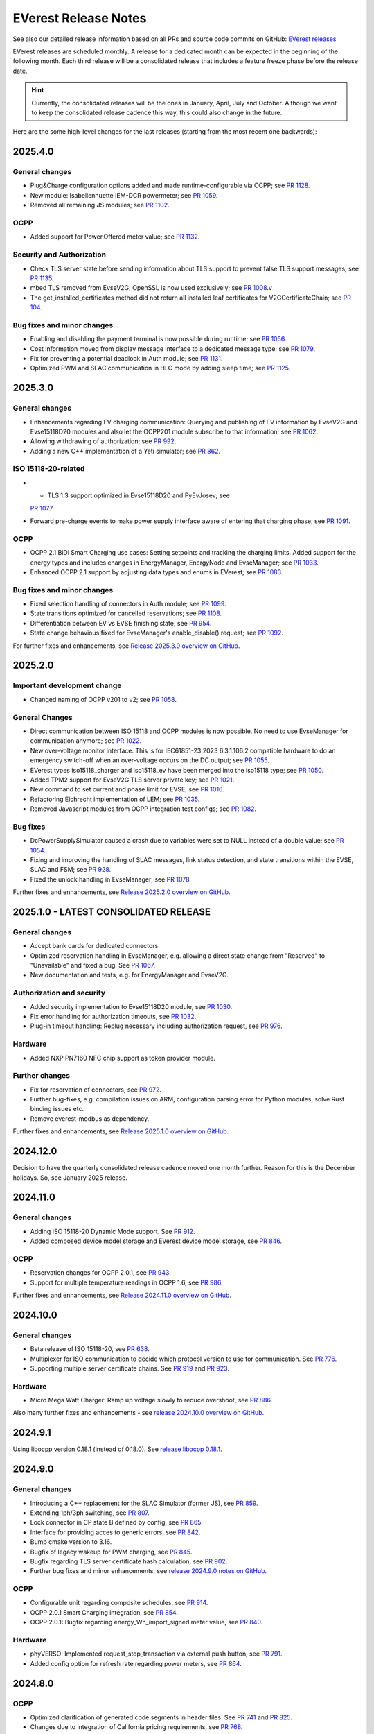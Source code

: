 .. release_notes:

.. _release_notes_main:

#####################
EVerest Release Notes
#####################

See also our detailed release information based on all PRs and source code
commits on GitHub:
`EVerest releases <https://github.com/EVerest/everest-core/releases>`_

EVerest releases are scheduled monthly. A release for a dedicated month can be
expected in the beginning of the following month. Each third release will be a
consolidated release that includes a feature freeze phase before the release
date.

.. hint::

    Currently, the consolidated releases will be the ones in January, April,
    July and October.
    Although we want to keep the consolidated release cadence this way, this
    could also change in the future.

Here are the some high-level changes for the last releases (starting from the
most recent one backwards):

2025.4.0
========

General changes
---------------

* Plug&Charge configuration options added and made runtime-configurable via
  OCPP; see `PR 1128 <https://github.com/EVerest/everest-core/pull/1128>`_.
* New module: Isabellenhuette IEM-DCR powermeter; see
  `PR 1059 <https://github.com/EVerest/everest-core/pull/1059>`_.
* Removed all remaining JS modules; see
  `PR 1102 <https://github.com/EVerest/everest-core/pull/1102>`_.

OCPP
----

* Added support for Power.Offered meter value; see
  `PR 1132 <https://github.com/EVerest/everest-core/pull/1132>`_.

Security and Authorization
--------------------------

* Check TLS server state before sending information about TLS support to
  prevent false TLS support messages; see
  `PR 1135 <https://github.com/EVerest/everest-core/pull/1135>`_.
* mbed TLS removed from EvseV2G; OpenSSL is now used exclusively; see
  `PR 1008 <https://github.com/EVerest/everest-core/pull/1008>`_.v
* The get_installed_certificates method did not return all installed leaf
  certificates for V2GCertificateChain; see
  `PR 104 <https://github.com/EVerest/libevse-security/pull/104>`_.

Bug fixes and minor changes
---------------------------

* Enabling and disabling the payment terminal is now possible during runtime;
  see `PR 1056 <https://github.com/EVerest/everest-core/pull/1056>`_.
* Cost information moved from display message interface to a dedicated message
  type; see `PR 1079 <https://github.com/EVerest/everest-core/pull/1079>`_.
* Fix for preventing a potential deadlock in Auth module; see
  `PR 1131 <https://github.com/EVerest/everest-core/pull/1131>`_.
* Optimized PWM and SLAC communication in HLC mode by adding sleep time; see
  `PR 1125 <https://github.com/EVerest/everest-core/pull/1125>`_.


2025.3.0
========

General changes
---------------

* Enhancements regarding EV charging communication: Querying and publishing of
  EV information by EvseV2G and Evse15118D20 modules and also let the OCPP201
  module subscribe to that information; see
  `PR 1062 <https://github.com/EVerest/everest-core/pull/1062>`_.
* Allowing withdrawing of authorization; see
  `PR 992 <https://github.com/EVerest/everest-core/pull/992>`_.
* Adding a new C++ implementation of a Yeti simulator; see
  `PR 862 <https://github.com/EVerest/everest-core/pull/862>`_.

ISO 15118-20-related
--------------------

* * TLS 1.3 support optimized in Evse15118D20 and PyEvJosev; see
  `PR 1077 <https://github.com/EVerest/everest-core/pull/1077>`_.
* Forward pre-charge events to make power supply interface aware of entering
  that charging phase; see
  `PR 1091 <https://github.com/EVerest/everest-core/pull/1091>`_.

OCPP
----

* OCPP 2.1 BiDi Smart Charging use cases: Setting setpoints and tracking the
  charging limits. Added support for the energy types and includes changes
  in EnergyManager, EnergyNode and EvseManager; see
  `PR 1033 <https://github.com/EVerest/everest-core/pull/1033>`_.
* Enhanced OCPP 2.1 support by adjusting data types and enums in EVerest; see
  `PR 1083 <https://github.com/EVerest/everest-core/pull/1083>`_.

Bug fixes and minor changes
---------------------------

* Fixed selection handling of connectors in Auth module; see
  `PR 1099 <https://github.com/EVerest/everest-core/pull/1099>`_.
* State transitions optimized for cancelled reservations; see
  `PR 1108 <https://github.com/EVerest/everest-core/pull/1108>`_.
* Differentiation between EV vs EVSE finishing state; see
  `PR 954 <https://github.com/EVerest/everest-core/pull/954>`_.
* State change behavious fixed for EvseManager's enable_disable() request; see
  `PR 1092 <https://github.com/EVerest/everest-core/pull/1092>`_.

For further fixes and enhancements, see
`Release 2025.3.0 overview on GitHub <https://github.com/EVerest/everest-core/releases/tag/2025.3.0>`_.

2025.2.0
========

Important development change
----------------------------

* Changed naming of OCPP v201 to v2; see
  `PR 1058 <https://github.com/EVerest/everest-core/pull/1058>`_.

General Changes
---------------

* Direct communication between ISO 15118 and OCPP modules is now possible. No
  need to use EvseManager for communication anymore; see
  `PR 1022 <https://github.com/EVerest/everest-core/pull/1022>`_.
* New over-voltage monitor interface. This is for IEC61851-23:2023 6.3.1.106.2
  compatible hardware to do an emergency switch-off when an over-voltage occurs
  on the DC output; see
  `PR 1055 <https://github.com/EVerest/everest-core/pull/1055>`_.
* EVerest types iso15118_charger and iso15118_ev have been merged into the
  iso15118 type; see
  `PR 1050 <https://github.com/EVerest/everest-core/pull/1050>`_.
* Added TPM2 support for EvseV2G TLS server private key; see
  `PR 1021 <https://github.com/EVerest/everest-core/pull/1021>`_.
* New command to set current and phase limit for EVSE; see
  `PR 1016 <https://github.com/EVerest/everest-core/pull/1016>`_.
* Refactoring Eichrecht implementation of LEM; see
  `PR 1035 <https://github.com/EVerest/everest-core/pull/1035>`_.
* Removed Javascript modules from OCPP integration test configs; see
  `PR 1082 <https://github.com/EVerest/everest-core/pull/1082>`_.


Bug fixes
---------

* DcPowerSupplySimulator caused a crash due to variables were set to NULL
  instead of a double value; see
  `PR 1054 <https://github.com/EVerest/everest-core/pull/1054>`_.
* Fixing and improving the handling of SLAC messages, link status detection,
  and state transitions within the EVSE, SLAC and FSM; see
  `PR 928 <https://github.com/EVerest/everest-core/pull/928>`_.
* Fixed the unlock handling in EvseManager; see
  `PR 1078 <https://github.com/EVerest/everest-core/pull/1078>`_.

Further fixes and enhancements, see
`Release 2025.2.0 overview on GitHub <https://github.com/EVerest/everest-core/releases/tag/2025.2.0>`_.


2025.1.0 - LATEST CONSOLIDATED RELEASE
======================================

General changes
---------------

* Accept bank cards for dedicated connectors.
* Optimized reservation handling in EvseManager, e.g. allowing a direct state
  change from "Reserved" to "Unavailable" and fixed a bug. See
  `PR 1067 <https://github.com/EVerest/everest-core/pull/1067>`_.
* New documentation and tests, e.g. for EnergyManager and EvseV2G.

Authorization and security
--------------------------

* Added security implementation to Evse15118D20 module, see
  `PR 1030 <https://github.com/EVerest/everest-core/pull/1030>`_.
* Fix error handling for authorization timeouts, see
  `PR 1032 <https://github.com/EVerest/everest-core/pull/1032>`_.
* Plug-in timeout handling: Replug necessary including authorization request,
  see `PR 976 <https://github.com/EVerest/everest-core/pull/976>`_.

Hardware
--------

* Added NXP PN7160 NFC chip support as token provider module.

Further changes
---------------

* Fix for reservation of connectors, see
  `PR 972 <https://github.com/EVerest/everest-core/pull/972>`_.
* Further bug-fixes, e.g. compilation issues on ARM, configuration parsing error
  for Python modules, solve Rust binding issues etc.
* Remove everest-modbus as dependency.

Further fixes and enhancements, see
`Release 2025.1.0 overview on GitHub <https://github.com/EVerest/everest-core/releases/tag/2024.11.0>`_.

2024.12.0
=========

Decision to have the quarterly consolidated release cadence moved one month further.
Reason for this is the December holidays. So, see January 2025 release.

2024.11.0
=========

General changes
---------------

* Adding ISO 15118-20 Dynamic Mode support. See
  `PR 912 <https://github.com/EVerest/everest-core/pull/912>`_.
* Added composed device model storage and EVerest device model storage, see
  `PR 846 <https://github.com/EVerest/everest-core/pull/846>`_.

OCPP
----

* Reservation changes for OCPP 2.0.1, see
  `PR 943 <https://github.com/EVerest/everest-core/pull/943>`_.
* Support for multiple temperature readings in OCPP 1.6, see
  `PR 986 <https://github.com/EVerest/everest-core/pull/986>`_.

Further fixes and enhancements, see
`Release 2024.11.0 overview on GitHub <https://github.com/EVerest/everest-core/releases/tag/2024.11.0>`_.

2024.10.0
=========

General changes
---------------

* Beta release of ISO 15118-20, see
  `PR 638 <https://github.com/EVerest/everest-core/pull/638>`_.
* Multiplexer for ISO communication to decide which protocol version to use
  for communication. See
  `PR 776 <https://github.com/EVerest/everest-core/pull/776>`_.
* Supporting multiple server certificate chains. See
  `PR 919 <https://github.com/EVerest/everest-core/pull/919>`_ and
  `PR 923 <https://github.com/EVerest/everest-core/pull/923>`_.

Hardware
--------

* Micro Mega Watt Charger: Ramp up voltage slowly to reduce overshoot, see
  `PR 886 <https://github.com/EVerest/everest-core/pull/886>`_.

Also many further fixes and enhancements - see
`release 2024.10.0 overview on GitHub <https://github.com/EVerest/everest-core/releases/tag/2024.10.0>`_.

2024.9.1
========

Using libocpp version 0.18.1 (instead of 0.18.0). See
`release libocpp 0.18.1 <https://github.com/EVerest/libocpp/releases/tag/v0.18.1>`_.

2024.9.0
========

General changes
---------------

* Introducing a C++ replacement for the SLAC Simulator (former JS), see
  `PR 859 <https://github.com/EVerest/everest-core/pull/859>`_.
* Extending 1ph/3ph switching, see
  `PR 807 <https://github.com/EVerest/everest-core/pull/807>`_.
* Lock connector in CP state B defined by config, see
  `PR 865 <https://github.com/EVerest/everest-core/pull/865>`_.
* Interface for providing acces to generic errors, see
  `PR 842 <https://github.com/EVerest/everest-core/pull/842>`_.
* Bump cmake version to 3.16.
* Bugfix of legacy wakeup for PWM charging, see
  `PR 845 <https://github.com/EVerest/everest-core/pull/845>`_.
* Bugfix regarding TLS server certificate hash calculation, see
  `PR 902 <https://github.com/EVerest/everest-core/pull/902>`_.
* Further bug fixes and minor enhancements, see
  `release 2024.9.0 notes on GitHub <https://github.com/EVerest/everest-core/releases/tag/2024.9.0>`_.

OCPP
----

* Configurable unit regarding composite schedules, see
  `PR 914 <https://github.com/EVerest/everest-core/pull/914>`_.
* OCPP 2.0.1 Smart Charging integration, see
  `PR 854 <https://github.com/EVerest/everest-core/pull/854>`_.
* OCPP 2.0.1: Bugfix regarding energy_Wh_import_signed meter value, see
  `PR 840 <https://github.com/EVerest/everest-core/pull/840>`_.

Hardware
--------

* phyVERSO: Implemented request_stop_transaction via external push button, see
  `PR 791 <https://github.com/EVerest/everest-core/pull/791>`_.
* Added config option for refresh rate regarding power meters, see
  `PR 864 <https://github.com/EVerest/everest-core/pull/864>`_.

2024.8.0
========

OCPP
----

* Optimized clarification of generated code segments in header files.
  See `PR 741 <https://github.com/EVerest/libocpp/pull/741>`_ and
  `PR 825 <https://github.com/EVerest/everest-core/pull/825>`_.
* Changes due to integration of California pricing requirements, see
  `PR 768 <https://github.com/EVerest/everest-core/pull/768>`_.
* Support of connector_id's other than 1, see
  `PR 836 <https://github.com/EVerest/everest-core/pull/836>`_.

Other topics
------------

* Bugfix regrading legacy wakeup in EvseManager, see
  `PR 823 <https://github.com/EVerest/everest-core/pull/823>`_.
* Added error handling documentation to EvseManager and OCPP modules.
* Further bugfixes and minor enhancements, see
  `release 2024.8.0 overview on GitHub <https://github.com/EVerest/everest-core/releases/tag/2024.8.0>`_.

2024.7.1
========

* Bugfix regarding initialization of signed meter and TransactionFinished
  event. See `PR 820 <https://github.com/EVerest/everest-core/pull/820>`_.
* Bugfix regarding charging phase changing in powersupply_set_DC method.
  See `PR 821 <https://github.com/EVerest/everest-core/pull/821>`_.

2024.7.0
========

OCPP
----

* The device model initialization is now implemented in C++ instead of Python.
  This means, that it is possible to add more EVSEs and Connectors now.
  Also, the device model is initialized at runtime now and it is using the
  database migration support. This solves
  `issue 656 <https://github.com/EVerest/libocpp/issues/656>`_.
  Details can be found in
  `PR 681 <https://github.com/EVerest/libocpp/pull/681>`_.
* The websocket connection state gets published. (OCPP 2.0.1)
* Security events have been implemented over the generic OCPP interface.
  (OCPP 2.0.1)

OpenSSL server
--------------

To support TLS certificate status requests, an OpenSSL server has been added.
For more info, see
`PR 677 <https://github.com/EVerest/everest-core/pull/677>`_.

Hardware support
----------------

Improvements for the phyVERSO MCU:

* Keep alive message are sent from EVerest to the hardware,
* configuration handling has been harmonized with standard config handling in
  EVerest
* different motor lock styles for different charging ports are possible now
  and
* implementation of error handling has been added.

For more information, see
`PR 771 <https://github.com/EVerest/everest-core/pull/771>`_.

Additionally, some changes regarding the evse_board_support like removing a
command for getting hardware capabilities (which should be done via async
publishing instead). More information:
`PR 769 <https://github.com/EVerest/everest-core/pull/769>`_

Further changes
---------------

* A new C++ based EvManager has been added (was Javascript up to now).
  This is the C++ based car simulator in EVerest. For details, see
  `PR 643 <https://github.com/EVerest/everest-core/pull/643>`_.
* Bugfix: Stop & unplug did not work after ISO pause & resume in SIL.
* OpenSSL support has been added to the libiso15118 library.
* ev-cli needs not be installed manually anymore as this is done during the
  cmake process now.
* The output of compile warnings has been enabled by default.

2024.6.0
========

Security Fix: Prevent integer overflow in EvseV2G
-------------------------------------------------

Reading the **v2gtp** message could potentially lead to an integer overflow.
This fix has been backported to the previous stable version of EVerest
(2024.3.1).

See the corresponding security advisory with CVE ID
`CVE-2024-37310 <https://github.com/EVerest/everest-core/security/advisories/GHSA-8g9q-7qr9-vc96>`_
.

New EXI implementation and license improvement
----------------------------------------------

The EvseV2G module is now using libcbv2g as EXI implementation instead of
OpenV2G's implementation. This means, that the EVerest project has been freed
from commercial-unfriendly licenses as the LGPLv3 is not part of EVerest
anymore with this change.

The libcbv2g has been released in the 0.2.0 version with improved cmake
integration, refactoring of unit tests and a simple CI in it.

Version information displayed
-----------------------------

EVerest manager displays version information at startup including also the
version of everest-core.

A flag can be set at startup that allows also displaying the version numbers
of other modules used in your EVerest build.

Further mentions of changes
---------------------------

Further improvements regarding Bazel builds have been done (reading of
dependencies.yaml on the fly).

Ubuntu 20.04 is not supported anymore.

CableCheck as been adapted to IEC-23 (2023).

2024.5.0
========

Cloud: Refactored database exception handling
---------------------------------------------

Implemented an alternative way to exception handling to prevent from crashes
in some cases, so that the system can continue working.

OCPP 1.6: ChargeX - MREC
------------------------

The Minimum Required Error Codes (MREC) have been refactored. Further
development will follow in next releases.

New BSP driver: Phytec phyVERSO
-------------------------------

Newly integrated driver in EVerest as open-source:
`Phytec phyVERSO as part of open-source EVerest <https://github.com/EVerest/everest-core/pull/648>`_
.

Bazel improvement regarding git tags
------------------------------------

When parsing the dependencies file, it is checked whether there are tags or
commit hashes.

For implementation details, see:
`Bazel: choose tags or commit <https://github.com/EVerest/everest-core/pull/654>`_

Minor EvseManager changes
-------------------------

More logging and some bug-fixing in EvseManager has been done.

In EvseV2G, DIN 70121 is enabled by default. Given reason: Strive for a max of
compatibility.

2024.4.0
========

Added charging schedules definition
-----------------------------------

Introducing a new OCPP type in EVerest to process charging schedules.

In short, a charging schedule defines a dedicated connector which a schedule
shall be related to, a charging rate unit and a charging schedule period.

For details, see
`the corresponding PR <https://github.com/EVerest/everest-core/pull/582>`_.

Note that this is an API-breaking change.

Rust now feature-complete
-------------------------

The feature-completeness of Rust in EVerest is meant in relation to the C++
implementation. Some recent features prepared the way for that status:

Having multislot support and a proper integration of Rust testing now in
EVerest, the integration of Rust can be seen as thorough as C++.

Payment terminal integration
----------------------------

Regarding payment integration, there is now added support for ZVT protocol
based devices. In EVerest, you can have "Eichrecht"-compliant payment on
charging points on board.

See a great overview of bank card payments here:
`Integration of bank card payment in EVerest <https://everest.github.io/nightly/general/06_handling_bank_cards.html>`_
.

Admin Panel improvements
------------------------

The EVerest Admin Panel has been part of EVerest for quite some time now. It
was time to improve the handling and stability of that.

Please be aware that it is still a beta-stage frontend tool which can be used
for managing EVerest instances, do some nice fast experiments with module
configurations and comes also as a hosted version now without the need of
setting up the whole environment on your end for a first step.

For more information and use-cases, see
`the EVerest Admin Panel repository <https://github.com/EVerest/everest-admin-panel>`_
.

Support starting transaction in EvseManager
-------------------------------------------

Powermeters should trigger a transaction to start prior to a charging session.
To optimize the communication between powermeters and EVerest's EvseManager
implementation,
`this change has been introduced <https://github.com/EVerest/everest-core/pull/573>`_
.

OCPP 2.0.1: Various custom data extensions
------------------------------------------

Some custom data extensions have been introduced. To get an overview, see the
adjusted files in
`this pull request <https://github.com/EVerest/everest-core/pull/605>`_
.

Bazel support for building essential modules
--------------------------------------------

Bazel support in EVerest. See the corresponding
`Bazel in EVerest documentation <https://github.com/EVerest/EVerest/pull/162>`_
.

JsEvManager as replacement for JsCarSimulator
---------------------------------------------

The new module that replaces the JsCarSimulator is still a JavaScript based EV
simulator, but can be run on "real" hardware. This JsEvManager is the
counterpart of the EvseManager to be able to simulate charging sessions.

A C++ implementation will be coming soon.

2024.3.1
========

Security Fix: Prevent integer overflow in EvseV2G
-------------------------------------------------

Reading the **v2gtp** message could potentially lead to an integer overflow.

See the corresponding security advisory with CVE ID
`CVE-2024-37310 <https://github.com/EVerest/everest-core/security/advisories/GHSA-8g9q-7qr9-vc96>`_
.

2024.3.0
========

Plug & Charge
-------------

The full process around a Plug&Charge session has been implemented, which
involves the communication to an electric vehicle and to systems in the cloud.

This means that the implementation has been done in ISO 15118 and OCPP code
parts of EVerest. For an overview and configuration instructions, see
`Plug and Charge Configuration in EVerest <https://everest.github.io/nightly/general/07_configure_plug_and_charge.html>`_
.

Fix for YetiDriver
------------------

The YetiDriver has been fully ported to the new BSP interface. For additional
information and changes, see
`the corresponding PR <https://github.com/EVerest/everest-core/pull/595>`_.

Extended OCPP interface for transaction state and ID
--------------------------------------------

The OCPP-related information of TransactionEvents are published as part of the
`OCPP interface <https://everest.github.io/nightly/_generated/interfaces/ocpp.html>`_.
Also the transaction ID received from a CSMS is now published.

See the
`pull request about the added topics <https://github.com/EVerest/everest-core/pull/569>`_
for more information.

Removed deprecated modules and dependencies
-------------------------------------------

EVerest had a folder with deprecated modules in it. To keep EVerest clean and
prevent it from having not needed dependencies, those modules have been removed
now.

See
`the corresponding PR <https://github.com/EVerest/everest-core/pull/604/files>`_
for an overview which those were exactly.
